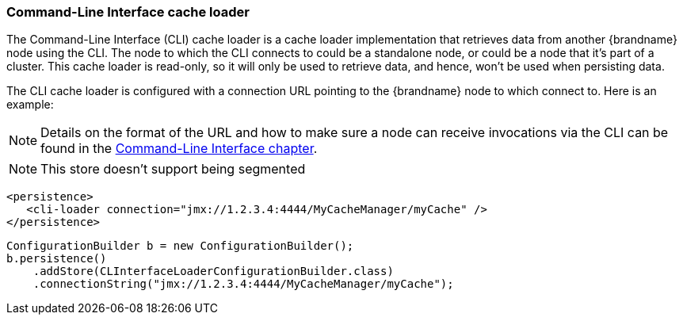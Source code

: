[[cli_cache_loader]]
=== Command-Line Interface cache loader
The Command-Line Interface (CLI) cache loader is a cache loader implementation
that retrieves data from another {brandname} node using the CLI. The node to
which the CLI connects to could be a standalone node, or could be a node that
it's part of a cluster. This cache loader is read-only, so it will only be
used to retrieve data, and hence, won't be used when persisting data.

The CLI cache loader is configured with a connection URL pointing to the
{brandname} node to which connect to. Here is an example:

NOTE: Details on the format of the URL and how to make sure a node can
receive invocations via the CLI can be found in the link:#command_line_interface[Command-Line Interface chapter].

NOTE: This store doesn't support being segmented

[source,xml]
----

<persistence>
   <cli-loader connection="jmx://1.2.3.4:4444/MyCacheManager/myCache" />
</persistence>

----

[source,java]
----

ConfigurationBuilder b = new ConfigurationBuilder();
b.persistence()
    .addStore(CLInterfaceLoaderConfigurationBuilder.class)
    .connectionString("jmx://1.2.3.4:4444/MyCacheManager/myCache");

----
